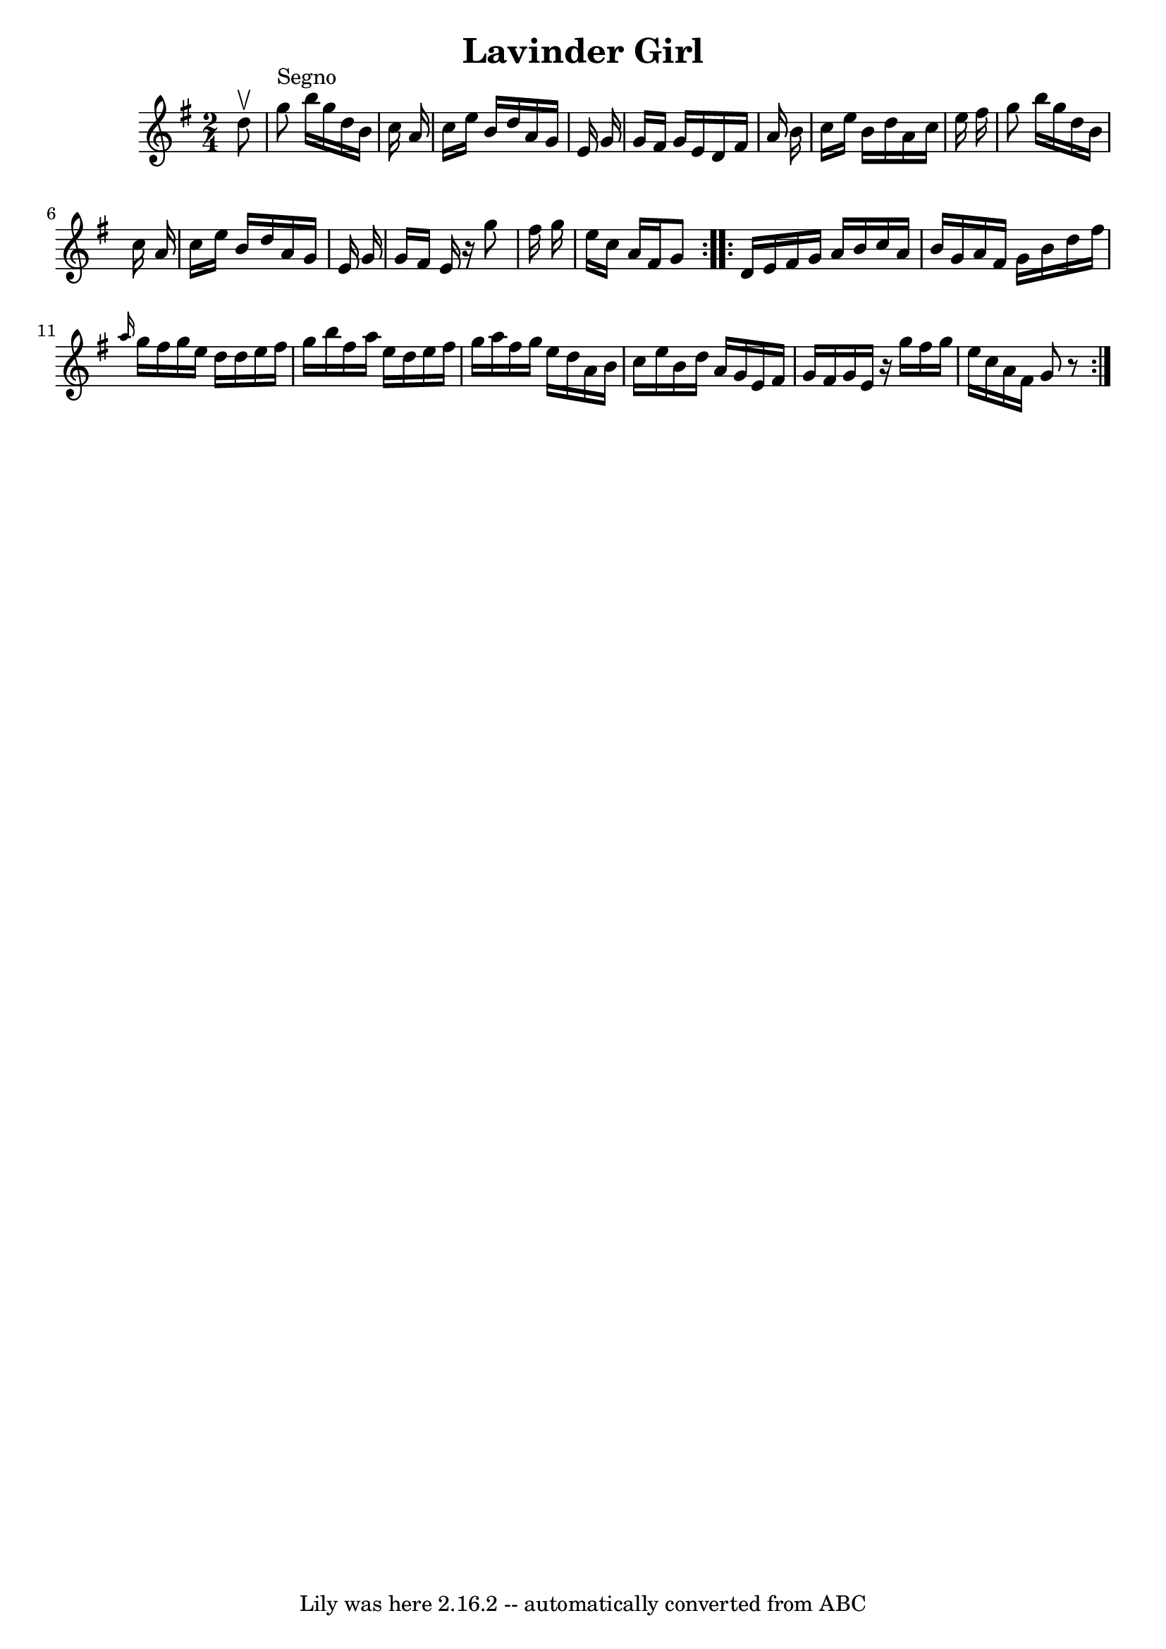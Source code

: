 \version "2.7.40"
\header {
	book = "Ryan's Mammoth Collection"
	crossRefNumber = "1"
	footnotes = ""
	tagline = "Lily was here 2.16.2 -- automatically converted from ABC"
	title = "Lavinder Girl"
}
voicedefault =  {
\set Score.defaultBarType = "empty"

\repeat volta 2 {
\time 2/4 \key g \major   d''8 ^\upbow   \bar "|"     g''8 ^"Segno"   b''16    
g''16    d''16    b'16    c''16    a'16    \bar "|"   c''16    e''16    b'16    
d''16    a'16    g'16    e'16    g'16    \bar "|"   g'16    fis'16    g'16    
e'16    d'16    fis'16    a'16    b'16    \bar "|"   c''16    e''16    b'16    
d''16    a'16    c''16    e''16    fis''16    \bar "|"     g''8    b''16    
g''16    d''16    b'16    c''16    a'16    \bar "|"   c''16    e''16    b'16    
d''16    a'16    g'16    e'16    g'16    \bar "|"   g'16    fis'16    e'16    
r16   g''8    fis''16    g''16    \bar "|"   e''16    c''16    a'16    fis'16   
 g'8    } \repeat volta 2 {     d'16    e'16    fis'16    g'16    a'16    b'16  
  c''16    a'16    \bar "|"   b'16    g'16    a'16    fis'16    g'16    b'16    
d''16    fis''16    \bar "|" \grace {    a''16  }   g''16    fis''16    g''16   
 e''16    d''16    d''16    e''16    fis''16    \bar "|"   g''16    b''16    
fis''16    a''16    e''16    d''16    e''16    fis''16    \bar "|"     g''16    
a''16    fis''16    g''16    e''16    d''16    a'16    b'16    \bar "|"   c''16 
   e''16    b'16    d''16    a'16    g'16    e'16    fis'16    \bar "|"   g'16  
  fis'16    g'16    e'16    r16 g''16    fis''16    g''16    \bar "|"   e''16   
 c''16    a'16    fis'16    g'8    r8   }   
}

\score{
    <<

	\context Staff="default"
	{
	    \voicedefault 
	}

    >>
	\layout {
	}
	\midi {}
}
